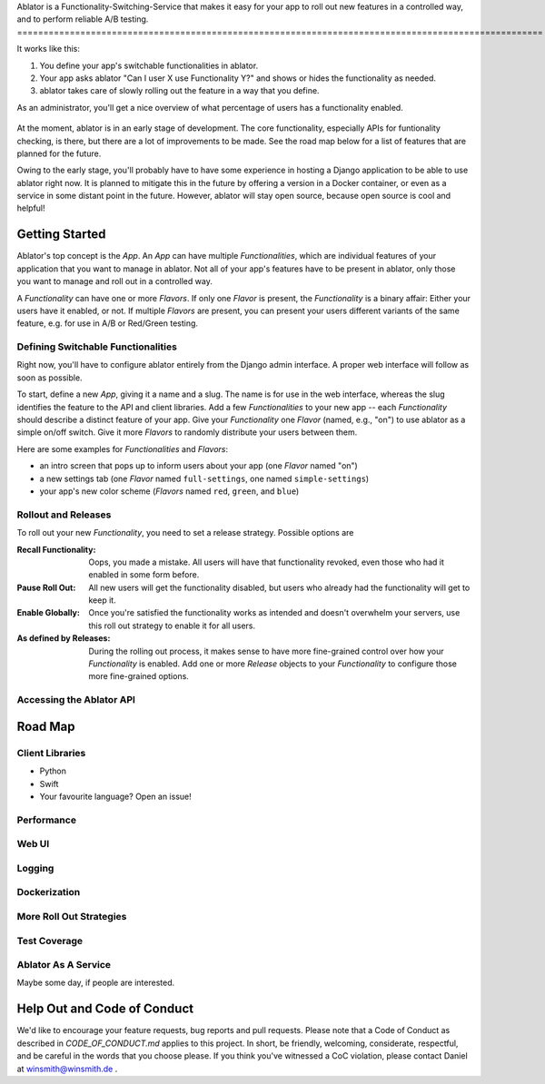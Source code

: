 Ablator is a Functionality-Switching-Service that makes it easy for your app to roll out new
features in a controlled way, and to perform reliable A/B testing.
====================================================================================================

It works like this:

1. You define your app's switchable functionalities in ablator.
2. Your app asks ablator "Can I user X use Functionality Y?" and shows or hides the functionality
   as needed.
3. ablator takes care of slowly rolling out the feature in a way that you define.

As an administrator, you'll get a nice overview of what percentage of users has a functionality
enabled.

.. figure:: docs/screenshot.png
   :alt: Screen shot showing the percentage of enabled users for a functionality

At the moment, ablator is in an early stage of development. The core functionality, especially
APIs for funtionality checking, is there, but there are a lot of improvements to be made. See the
road map below for a list of features that are planned for the future.

Owing to the early stage, you'll probably have to have some experience in hosting a Django
application to be able to use ablator right now. It is planned to mitigate this in the future by
offering a version in a Docker container, or even as a service in some distant point in the future.
However, ablator will stay open source, because open source is cool and helpful!

Getting Started
---------------

Ablator's top concept is the *App*. An *App* can have multiple *Functionalities*, which are
individual features of your application that you want to manage in ablator. Not all of your app's
features have to be present in ablator, only those you want to manage and roll out in a controlled
way.

A *Functionality* can have one or more *Flavors*. If only one *Flavor* is present, the
*Functionality* is a binary affair: Either your users have it enabled, or not. If multiple
*Flavors* are present, you can present your users different variants of the same feature, e.g. for
use in A/B or Red/Green testing.

Defining Switchable Functionalities
~~~~~~~~~~~~~~~~~~~~~~~~~~~~~~~~~~~

Right now, you'll have to configure ablator entirely from the Django admin interface. A proper
web interface will follow as soon as possible.

To start, define a new *App*, giving it a name and a slug. The name is for use in the web interface,
whereas the slug identifies the feature to the API and client libraries. Add a few *Functionalities*
to your new app -- each *Functionality* should describe a distinct feature of your app. Give your
*Functionality* one *Flavor* (named, e.g., "on") to use ablator as a simple on/off switch. Give it
more *Flavors* to randomly distribute your users between them.

Here are some examples for *Functionalities* and *Flavors*:

- an intro screen that pops up to inform users about your app (one *Flavor* named "on")
- a new settings tab (one *Flavor* named ``full-settings``, one named ``simple-settings``)
- your app's new color scheme (*Flavors* named ``red``, ``green``, and ``blue``)

Rollout and Releases
~~~~~~~~~~~~~~~~~~~~

To roll out your new *Functionality*, you need to set a release strategy. Possible options are

:Recall Functionality:
    Oops, you made a mistake. All users will have that functionality revoked, even those who had it
    enabled in some form before.

:Pause Roll Out:
    All new users will get the functionality disabled, but users who already had the functionality
    will get to keep it.

:Enable Globally:
    Once you're satisfied the functionality works as intended and doesn't overwhelm your servers,
    use this roll out strategy to enable it for all users.

:As defined by Releases:
    During the rolling out process, it makes sense to have more fine-grained control over how your
    *Functionality* is enabled. Add one or more *Release* objects to your *Functionality* to
    configure those more fine-grained options.


Accessing the Ablator API
~~~~~~~~~~~~~~~~~~~~~~~~~

Road Map
--------

Client Libraries
~~~~~~~~~~~~~~~~

- Python
- Swift
- Your favourite language? Open an issue!

Performance
~~~~~~~~~~~

Web UI
~~~~~~

Logging
~~~~~~~

Dockerization
~~~~~~~~~~~~~

More Roll Out Strategies
~~~~~~~~~~~~~~~~~~~~~~~~

Test Coverage
~~~~~~~~~~~~~

Ablator As A Service
~~~~~~~~~~~~~~~~~~~~

Maybe some day, if people are interested.

Help Out and Code of Conduct
----------------------------

We'd like to encourage your feature requests, bug reports and pull requests. Please note that a
Code of Conduct as described in `CODE_OF_CONDUCT.md` applies to this project. In short, be friendly,
welcoming, considerate, respectful, and be careful in the words that you choose please. If you think
you've witnessed a CoC violation, please contact Daniel at winsmith@winsmith.de .
